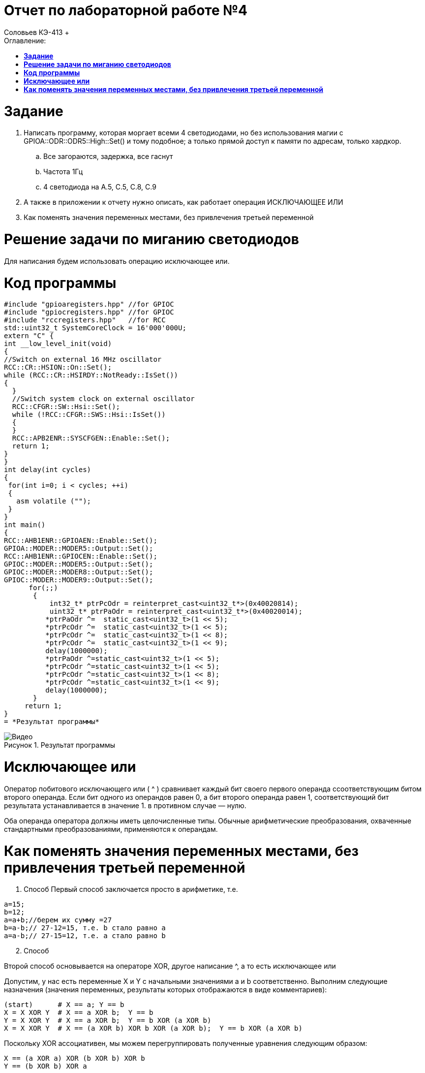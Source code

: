 :figure-caption: Рисунок

= Отчет по лабораторной работе №4
:toc:
:toc-title: Оглавление:
Соловьев КЭ-413 +

= *Задание* +

. Написать программу, которая моргает всеми 4 светодиодами, но без использования магии с GPIOA::ODR::ODR5::High::Set() и тому подобное; а только прямой доступ к памяти по адресам, только хардкор.
.. Все загораются, задержка, все гаснут
.. Частота 1Гц
.. 4 светодиода на A.5, C.5, C.8, C.9

. А также в приложении к отчету нужно описать, как работает операция ИСКЛЮЧАЮЩЕЕ ИЛИ

. Как поменять значения переменных местами, без привлечения третьей переменной

= *Решение задачи по миганию светодиодов*

Для написания будем использовать операцию исключающее или.

= *Код программы*

[source, c]
#include "gpioaregisters.hpp" //for GPIOC
#include "gpiocregisters.hpp" //for GPIOC
#include "rccregisters.hpp"   //for RCC
std::uint32_t SystemCoreClock = 16'000'000U;
extern "C" {
int __low_level_init(void)
{
//Switch on external 16 MHz oscillator
RCC::CR::HSION::On::Set();
while (RCC::CR::HSIRDY::NotReady::IsSet())
{
  }
  //Switch system clock on external oscillator
  RCC::CFGR::SW::Hsi::Set();
  while (!RCC::CFGR::SWS::Hsi::IsSet())
  {
  }
  RCC::APB2ENR::SYSCFGEN::Enable::Set();
  return 1;
}
}
int delay(int cycles)
{
 for(int i=0; i < cycles; ++i)
 {
   asm volatile ("");
 }
}
int main()
{
RCC::AHB1ENR::GPIOAEN::Enable::Set();
GPIOA::MODER::MODER5::Output::Set();
RCC::AHB1ENR::GPIOCEN::Enable::Set();
GPIOC::MODER::MODER5::Output::Set();
GPIOC::MODER::MODER8::Output::Set();
GPIOC::MODER::MODER9::Output::Set();
      for(;;)
       {
           int32_t* ptrPcOdr = reinterpret_cast<uint32_t*>(0x40020814);
           uint32_t* ptrPaOdr = reinterpret_cast<uint32_t*>(0x40020014);
          *ptrPaOdr ^=  static_cast<uint32_t>(1 << 5);
          *ptrPcOdr ^=  static_cast<uint32_t>(1 << 5);    
          *ptrPcOdr ^=  static_cast<uint32_t>(1 << 8);
          *ptrPcOdr ^=  static_cast<uint32_t>(1 << 9);
          delay(1000000);
          *ptrPaOdr ^=static_cast<uint32_t>(1 << 5);
          *ptrPcOdr ^=static_cast<uint32_t>(1 << 5);
          *ptrPcOdr ^=static_cast<uint32_t>(1 << 8);
          *ptrPcOdr ^=static_cast<uint32_t>(1 << 9);
          delay(1000000);
       }
     return 1;
}
= *Результат программы*

.Результат программы
image::Видео.gif[align=center]

= *Исключающее или*

Оператор побитового исключающего или ( ^ ) сравнивает каждый бит своего первого операнда ссоответствующим битом второго операнда. Если бит одного из операндов равен 0, а бит второго операнда равен 1, соответствующий бит результата устанавливается в значение 1. в противном случае — нулю.

Оба операнда оператора должны иметь целочисленные типы. Обычные арифметические преобразования, охваченные стандартными преобразованиями, применяются к операндам.

= *Как поменять значения переменных местами, без привлечения третьей переменной*

. Способ
Первый способ заключается просто в арифметике, т.е.

[source, c]
a=15;
b=12;
a=a+b;//берем их сумму =27
b=a-b;// 27-12=15, т.е. b стало равно a
a=a-b;// 27-15=12, т.е. a стало равно b

[start=2]
. Способ

Второй способ основывается на операторе XOR, другое написание ^, а то есть исключающее или

Допустим, у нас есть переменные X и Y с начальными значениями a и b соответственно. Выполним следующие назначения (значения переменных, результаты которых отображаются в виде комментариев):

[source, c]
(start)      # X == a; Y == b
X = X XOR Y  # X == a XOR b;  Y == b
Y = X XOR Y  # X == a XOR b;  Y == b XOR (a XOR b)
X = X XOR Y  # X == (a XOR b) XOR b XOR (a XOR b);  Y == b XOR (a XOR b)

Поскольку XOR ассоциативен, мы можем перегруппировать полученные уравнения следующим образом:

[source, c]
X == (a XOR a) XOR (b XOR b) XOR b
Y == (b XOR b) XOR a

Поскольку x XOR x == 0 и x XOR 0 == x , мы можем просто удалить все эти пары переменных XOR'ed с самими собой, и то, что осталось,:

[source, c]
X == b
Y == a
